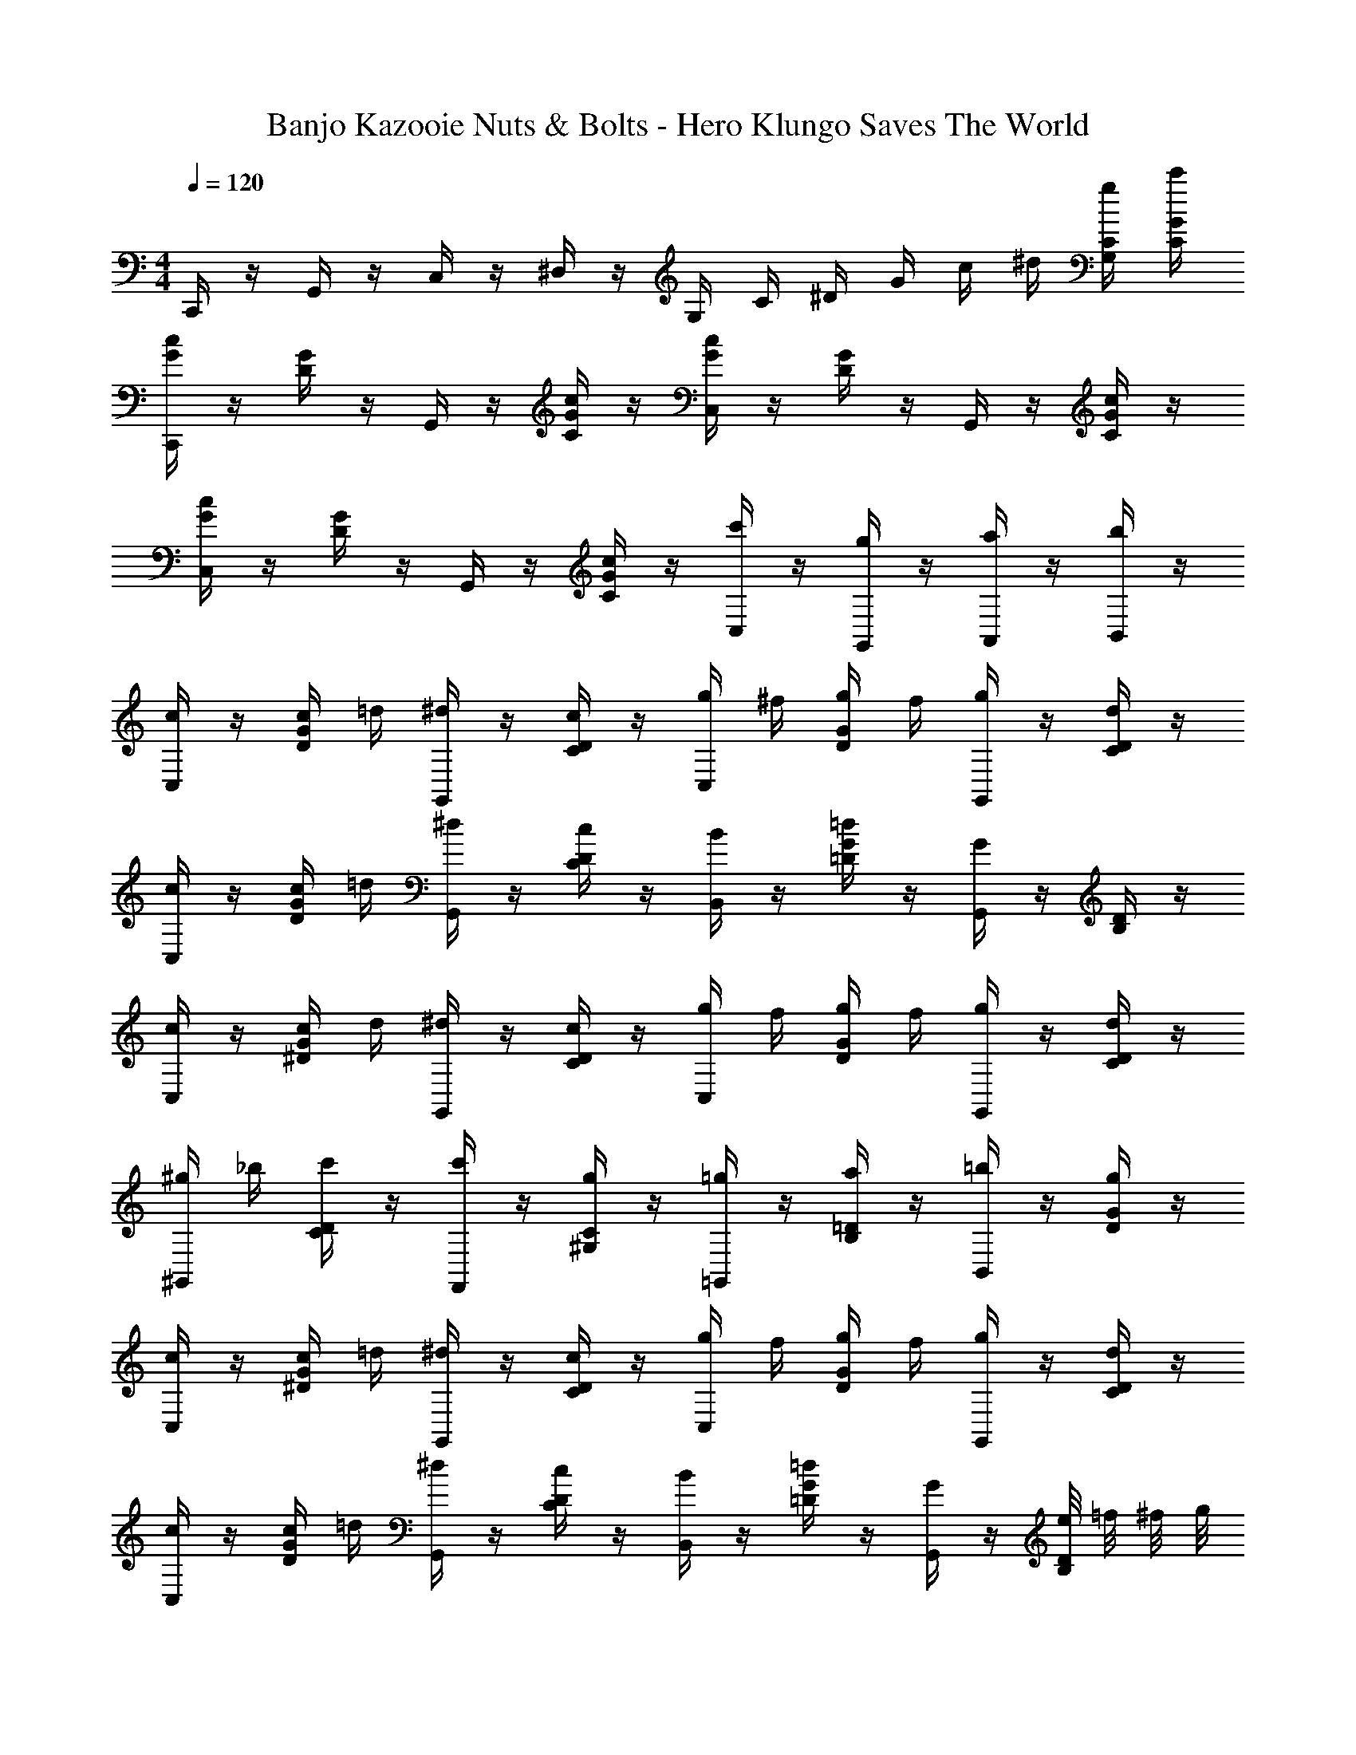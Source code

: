X: 1
T: Banjo Kazooie Nuts & Bolts - Hero Klungo Saves The World
Z: ABC Generated by Starbound Composer
L: 1/4
M: 4/4
Q: 1/4=120
K: C
C,,/4 z/4 G,,/4 z/4 C,/4 z/4 ^D,/4 z/4 G,/4 C/4 ^D/4 G/4 c/4 ^d/4 [G,/4C/4g/4] [C/4G/4c'/4] 
[C,,/4G/4c/4] z/4 [D/4G/4] z/4 G,,/4 z/4 [C/4G/4c/4] z/4 [C,/4G/4c/4] z/4 [D/4G/4] z/4 G,,/4 z/4 [C/4G/4c/4] z/4 
[C,/4G/4c/4] z/4 [D/4G/4] z/4 G,,/4 z/4 [C/4G/4c/4] z/4 [C,/4c'/4] z/4 [G,,/4g/4] z/4 [A,,/4a/4] z/4 [B,,/4b/4] z/4 
[C,/4c/4] z/4 [D/4G/4c/4] =d/4 [G,,/4^d/4] z/4 [C/4D/4c/4] z/4 [C,/4g/4] ^f/4 [D/4G/4g/4] f/4 [G,,/4g/4] z/4 [C/4D/4d/4] z/4 
[C,/4c/4] z/4 [D/4G/4c/4] =d/4 [G,,/4^d/4] z/4 [C/4D/4c/4] z/4 [B,,/4B/4] z/4 [=D/4G/4=d/4] z/4 [G,,/4G/4] z/4 [B,/4D/4] z/4 
[C,/4c/4] z/4 [^D/4G/4c/4] d/4 [G,,/4^d/4] z/4 [C/4D/4c/4] z/4 [C,/4g/4] f/4 [D/4G/4g/4] f/4 [G,,/4g/4] z/4 [C/4D/4d/4] z/4 
[^G,,/4^g/4] _b/4 [C/4D/4c'/4] z/4 [F,,/4c'/4] z/4 [^G,/4C/4g/4] z/4 [=G,,/4=g/4] z/4 [B,/4=D/4a/4] z/4 [B,,/4=b/4] z/4 [D/4G/4g/4] z/4 
[C,/4c/4] z/4 [^D/4G/4c/4] =d/4 [G,,/4^d/4] z/4 [C/4D/4c/4] z/4 [C,/4g/4] f/4 [D/4G/4g/4] f/4 [G,,/4g/4] z/4 [C/4D/4d/4] z/4 
[C,/4c/4] z/4 [D/4G/4c/4] =d/4 [G,,/4^d/4] z/4 [C/4D/4c/4] z/4 [B,,/4B/4] z/4 [=D/4G/4=d/4] z/4 [G,,/4G/4] z/4 [e/8B,/4D/4] =f/8 ^f/8 g/8 
[^G,,/4^g/4] =g/4 [C/4^D/4^g/4] =g/4 [F,,/4^g/4] z/4 [G,/4C/4=f/4] z/4 [C,/4=g/4] ^f/4 [D/4G/4g/4] f/4 [=G,,/4g/4] z/4 [C/4D/4^d/4] z/4 
[B,,/4=d/4] ^c/4 [=D/4G/4d/4] c/4 [G,,/4d/4] z/4 [B,/4D/4g/4] z/4 [C,/4=c/4] z/4 [G,,/4G/4] z/4 [A,,/4A/4] z/4 [B,,/4B/4] z/4 
[C,/4c/4] z/4 [^D/4G/4c/4] d/4 [G,,/4^d/4] z/4 [C/4D/4c/4] z/4 [C,/4g/4] f/4 [D/4G/4g/4] f/4 [G,,/4g/4] z/4 [C/4D/4d/4] z/4 
[C,/4c/4] z/4 [D/4G/4c/4] =d/4 [G,,/4^d/4] z/4 [C/4D/4c/4] z/4 [B,,/4B/4] z/4 [=D/4G/4=d/4] z/4 [G,,/4G/4] z/4 [B,/4D/4] z/4 
[C,/4c/4] z/4 [^D/4G/4c/4] d/4 [G,,/4^d/4] z/4 [C/4D/4c/4] z/4 [C,/4g/4] f/4 [D/4G/4g/4] f/4 [G,,/4g/4] z/4 [C/4D/4d/4] z/4 
[^G,,/4^g/4] _b/4 [C/4D/4c'/4] z/4 [F,,/4c'/4] z/4 [G,/4C/4g/4] z/4 [=G,,/4=g/4] z/4 [B,/4=D/4a/4] z/4 [B,,/4=b/4] z/4 [D/4G/4g/4] z/4 
[C,/4c/4] z/4 [^D/4G/4c/4] =d/4 [G,,/4^d/4] z/4 [C/4D/4c/4] z/4 [C,/4g/4] f/4 [D/4G/4g/4] f/4 [G,,/4g/4] z/4 [C/4D/4d/4] z/4 
[C,/4c/4] z/4 [D/4G/4c/4] =d/4 [G,,/4^d/4] z/4 [C/4D/4c/4] z/4 [B,,/4B/4] z/4 [=D/4G/4=d/4] z/4 [G,,/4G/4] z/4 [e/8B,/4D/4] =f/8 ^f/8 g/8 
[^G,,/4^g/4] =g/4 [C/4^D/4^g/4] =g/4 [F,,/4^g/4] z/4 [G,/4C/4=f/4] z/4 [C,/4=g/4] ^f/4 [D/4G/4g/4] f/4 [=G,,/4g/4] z/4 [C/4D/4^d/4] z/4 
[B,,/4=d/4] ^c/4 [=D/4G/4d/4] c/4 [G,,/4d/4] z/4 [B,/4D/4g/4] z/4 [C,/4=c/4] z/4 [G,,/4G/4] z/4 [A,,/4A/4] z/4 [B,,/4B/4] z/4 
[F,,/4F/4] z/4 [G,/4C/4F/4] G/4 [C,,/4^G/4] =G/4 [F,/4G,/4F/4] z/4 [C,,/4G/4] z/4 [=G,/4^D/4c/4] z/4 [G,,,/4C/4] z/4 [D,/4C/4G/4] z/4 
[^G,,/4^G/4] z/4 [C/4D/4G/4] _B/4 [^D,,/4c/4] B/4 [^G,/4C/4G/4] z/4 [=G/8C,,/4] ^G/8 =G/8 ^G/8 [=G/8=G,/4D/4] ^G/8 =G/8 ^G/8 [=G/8G,,,/4] ^G/8 =G/8 ^G/8 [=G/8C/4D/4] ^G/8 =G/8 ^G/8 
[F,,/4F/4] z/4 [^G,/4C/4F/4] =G/4 [C,,/4^G/4] =G/4 [F,/4G,/4F/4] z/4 [C,,/4D/4] z/4 [D,/4=G,/4D/4] F/4 [G,,,/4G/4] F/4 [C,/4G,/4D/4] z/4 
[^C,,/4^C/4] z/4 [F,/4^G,/4C/4] D/4 [^G,,,/4F/4] z/4 [^C,/4F,/4^F/4] z/4 [=G,,,/4G/4] z/4 [=D,/4=G,/4] z/4 [=D,,/4G/4] z/4 [D,/4G,/4] z/4 
F,,/4 z/4 [F,,/4^G/4c/4] =G,,/4 ^G,,/4 =G,,/4 [F,,/4=F/4G/4] z/4 G,,/4 z/4 [=C,/4=G/4^d/4] z/4 G,,/4 z/4 [G,,/4D/4c/4] z/4 
^G,,/4 z/4 [G,,/4c/4d/4] _B,,/4 C,/4 B,,/4 [G,,/4^G/4c/4] z/4 =G,,/8 ^G,,/8 =G,,/8 ^G,,/8 [=G,,/8=G/4d/4] ^G,,/8 =G,,/8 ^G,,/8 =G,,/8 ^G,,/8 =G,,/8 ^G,,/8 [=G,,/8c/4d/4] ^G,,/8 =G,,/8 ^G,,/8 
F,,/4 z/4 [F,,/4^G/4c/4] =G,,/4 ^G,,/4 =G,,/4 [F,,/4F/4G/4] z/4 ^D,,/4 z/4 [D,,/4D/4=G/4] F,,/4 G,,/4 F,,/4 [D,,/4=C/4D/4] z/4 
C,,/4 z/4 [C,,/4F/4^G/4] D,,/4 F,,/4 z/4 [^F,,/4^C/4F/4] z/4 G,,/4 z/4 [G,,,/4=D/4=G/4] z/4 G,,/4 z/4 [G,,,/4D/4G/4] z/4 
[C,/4c/4c'/4] z/4 [^D/4G/4c/4c'/4] [=d/4d'/4] [G,,/4^d/4^d'/4] z/4 [=C/4D/4c/4c'/4] z/4 [C,/4g/4g'/4] [f/4^f'/4] [D/4G/4g/4g'/4] [f/4f'/4] [G,,/4g/4g'/4] z/4 [C/4D/4d/4d'/4] z/4 
[C,/4c/4c'/4] z/4 [D/4G/4c/4c'/4] [=d/4=d'/4] [G,,/4^d/4^d'/4] z/4 [C/4D/4c/4c'/4] z/4 [=B,,/4=B/4b/4] z/4 [=D/4G/4=d/4=d'/4] z/4 [G,,/4G/4] z/4 [e/8e'/8B,/4D/4] [=f/8=f'/8] [^f/8^f'/8] [g/8g'/8] 
[^G,,/4^g/4^g'/4] [=g/4=g'/4] [C/4^D/4^g/4^g'/4] [=g/4=g'/4] [=F,,/4^g/4^g'/4] z/4 [^G,/4C/4=f/4=f'/4] z/4 [C,/4=g/4=g'/4] [^f/4^f'/4] [D/4G/4g/4g'/4] [f/4f'/4] [=G,,/4g/4g'/4] z/4 [C/4D/4^d/4^d'/4] z/4 
[B,,/4=d/4=d'/4] [^c/4^c'/4] [=D/4G/4d/4d'/4] [c/4c'/4] [G,,/4d/4d'/4] z/4 [B,/4D/4g/4g'/4] z/4 [C,/4=c/4=c'/4] z/4 [G,,/4G/4g/4] z/4 [A,,/4A/4a/4] z/4 [B,,/4B/4b/4] 
